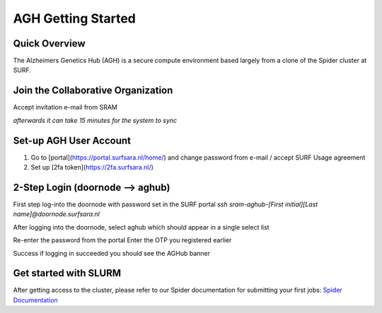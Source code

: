 .. _agh_getting_started:

*******************
AGH Getting Started
*******************


---------------
Quick Overview
---------------

The Alzheimers Genetics Hub (AGH) is a secure compute environment based largely from a clone of the Spider cluster at SURF.

-----------------------------------
Join the Collaborative Organization
-----------------------------------

Accept invitation e-mail from SRAM

`afterwards it can take 15 minutes for the system to sync`


------------------------
Set-up AGH User Account
------------------------

1. Go to [portal](https://portal.surfsara.nl/home/) and change password from e-mail / accept SURF Usage agreement
2. Set up [2fa token](https://2fa.surfsara.nl/)


---------------------------------
2-Step Login (doornode --> aghub)
---------------------------------

First step log-into the doornode with password set in the SURF portal
`ssh sram-aghub-[First initial][Last name]@doornode.surfsara.nl`

After logging into the doornode, select aghub which should appear in a single select list

Re-enter the password from the portal
Enter the OTP you registered earlier

Success if logging in succeeded you should see the AGHub banner

----------------------
Get started with SLURM
----------------------

After getting access to the cluster, please refer to our Spider documentation for submitting your first jobs:
`Spider Documentation <https://wiki.surfnet.nl/display/SRAM/Invite+admins+and+members+to+a+collaboration/>`_ 
